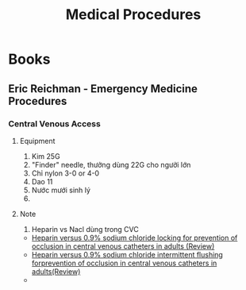 :PROPERTIES:
:ID:       991fd50e-905f-468c-96ba-46077a960334
:END:
#+title: Medical Procedures

* Books
** Eric Reichman - Emergency Medicine Procedures
*** Central Venous Access
**** Equipment
     1. Kim 25G
     2. "Finder" needle, thưởng dùng 22G cho ngưởi lớn
     3. Chỉ nylon 3-0 or 4-0
     4. Dao 11
     5. Nước mưới sinh lý
     6. 
**** Note
     1. Heparin vs Nacl dùng trong CVC
	- [[https://www.cochranelibrary.com/cdsr/doi/10.1002/14651858.CD008462.pub4/epdf/full][Heparin versus 0.9% sodium chloride locking for prevention of occlusion in central venous catheters in adults (Review)]]
	- [[https://www.cochranelibrary.com/cdsr/doi/10.1002/14651858.CD008462.pub2/epdf/full][Heparin versus 0.9% sodium chloride intermittent flushing forprevention of occlusion in central venous catheters in adults(Review)]]
	- 
